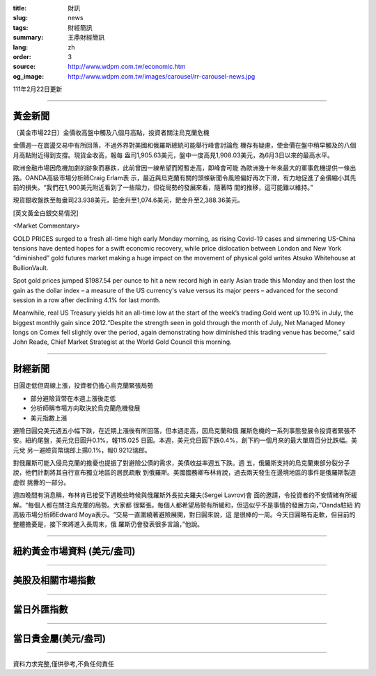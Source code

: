:title: 財訊
:slug: news
:tags: 財經簡訊
:summary: 王鼎財經簡訊
:lang: zh
:order: 3
:source: http://www.wdpm.com.tw/economic.htm
:og_image: http://www.wdpm.com.tw/images/carousel/rr-carousel-news.jpg

111年2月22日更新

----

黃金新聞
++++++++

〔黃金市場22日〕金價收高盤中觸及八個月高點，投資者關注烏克蘭危機

金價週一在震盪交易中有所回落，不過外界對美國和俄羅斯總統可能舉行峰會討論危
機存有疑慮，使金價在盤中稍早觸及的八個月高點附近得到支撐。現貨金收高，報每
盎司1,905.63美元，盤中一度高見1,908.03美元，為6月3日以來的最高水平。

歐洲金融市場因危機加劇的跡象而暴跌，此前曾因一線希望而短暫走高，即峰會可能
為歐洲幾十年來最大的軍事危機提供一條出路。OANDA高級市場分析師Craig Erlam表
示，最近與烏克蘭有關的頭條新聞令風險偏好再次下滑，有力地促進了金價縮小其先
前的損失。“我們在1,900美元附近看到了一些阻力，但從局勢的發展來看，隨著時
間的推移，這可能難以維持。”

現貨銀收盤跌至每盎司23.938美元，鉑金升至1,074.6美元，鈀金升至2,388.36美元。





[英文黃金白銀交易情況]

<Market Commentary>

GOLD PRICES surged to a fresh all-time high early Monday morning, as 
rising Covid-19 cases and simmering US-China tensions have dented hopes 
for a swift economic recovery, while price dislocation between London and 
New York “diminished” gold futures market making a huge impact on the 
movement of physical gold writes Atsuko Whitehouse at BullionVault.
 
Spot gold prices jumped $1987.54 per ounce to hit a new record high in 
early Asian trade this Monday and then lost the gain as the dollar 
index – a measure of the US currency's value versus its major 
peers – advanced for the second session in a row after declining 4.1% 
for last month.
 
Meanwhile, real US Treasury yields hit an all-time low at the start of 
the week’s trading.Gold went up 10.9% in July, the biggest monthly gain 
since 2012.“Despite the strength seen in gold through the month of July, 
Net Managed Money longs on Comex fell slightly over the period, again 
demonstrating how diminished this trading venue has become,” said John 
Reade, Chief Market Strategist at the World Gold Council this morning.

----

財經新聞
++++++++
日圓走低但周線上漲，投資者仍擔心烏克蘭緊張局勢

* 部分避險貨幣在本週上漲後走低
* 分析師稱市場方向取決於烏克蘭危機發展
* 美元指數上漲

避險日圓兌美元週五小幅下跌，在近期上漲後有所回落，但本週走高，因烏克蘭和俄
羅斯危機的一系列事態發展令投資者緊張不安。紐約尾盤，美元兌日圓升0.1%，報115.025
日圓。本週，美元兌日圓下跌0.4%，創下約一個月來的最大單周百分比跌幅。美元兌
另一避險貨幣瑞郎上揚0.1%，報0.9212瑞郎。

對俄羅斯可能入侵烏克蘭的擔憂也提振了對避險公債的需求，美債收益率週五下跌。週
五，俄羅斯支持的烏克蘭東部分裂分子說，他們計劃將其自行宣布獨立地區的居民疏散
到俄羅斯。美國國務卿布林肯說，過去兩天發生在邊境地區的事件是俄羅斯製造虛假
挑釁的一部分。

週四晚間有消息稱，布林肯已接受下週晚些時候與俄羅斯外長拉夫羅夫(Sergei Lavrov)會
面的邀請，令投資者的不安情緒有所緩解。“每個人都在關注烏克蘭的局勢。大家都
很緊張。每個人都希望局勢有所緩和，但這似乎不是事情的發展方向，”Oanda駐紐
約高級市場分析師Edward Moya表示。“交易一直圍繞著避險展開，對日圓來說，這
是很棒的一周。今天日圓略有走軟，但目前的整體擔憂是，接下來將進入長周末，俄
羅斯仍會發表很多言論，”他說。


         

----

紐約黃金市場資料 (美元/盎司)
++++++++++++++++++++++++++++

.. raw:: html

  <A HREF="http://www.kitco.com/connecting.html">
  <IMG SRC="http://www.kitconet.com/images/quotes_4b2.gif" BORDER="0" ALT="[Most Recent Quotes from www.kitco.com]">
  </A>

----

美股及相關市場指數
++++++++++++++++++

.. raw:: html

  <!-- TradingView Widget BEGIN -->
  <div class="tradingview-widget-container">
    <div class="tradingview-widget-container__widget"></div>
    <div class="tradingview-widget-copyright"><a href="https://tw.tradingview.com/markets/indices/" rel="noopener" target="_blank"><span class="blue-text">指數行情</span></a>由TradingView提供</div>
    <script type="text/javascript" src="https://s3.tradingview.com/external-embedding/embed-widget-market-quotes.js" async>
    {
    "title": "指數",
    "width": 770,
    "height": 450,
    "locale": "zh_TW",
    "symbolsGroups": [
      {
        "name": "美國和加拿大",
        "symbols": [
          {
            "name": "FOREXCOM:SPXUSD",
            "displayName": "標準普爾500"
          },
          {
            "name": "FOREXCOM:NSXUSD",
            "displayName": "納斯達克100指數"
          },
          {
            "name": "CME_MINI:ES1!",
            "displayName": "E-迷你 標普指數期貨"
          },
          {
            "name": "INDEX:DXY",
            "displayName": "美元指數"
          },
          {
            "name": "FOREXCOM:DJI",
            "displayName": "道瓊斯 30"
          }
        ]
      },
      {
        "name": "歐洲",
        "symbols": [
          {
            "name": "INDEX:SX5E",
            "displayName": "歐元藍籌50"
          },
          {
            "name": "FOREXCOM:UKXGBP",
            "displayName": "富時100"
          },
          {
            "name": "INDEX:DEU30",
            "displayName": "德國DAX指數"
          },
          {
            "name": "INDEX:CAC40",
            "displayName": "法國 CAC 40 指數"
          },
          {
            "name": "INDEX:SMI"
          }
        ]
      },
      {
        "name": "亞太",
        "symbols": [
          {
            "name": "INDEX:NKY",
            "displayName": "日經225"
          },
          {
            "name": "INDEX:HSI",
            "displayName": "恆生"
          },
          {
            "name": "BSE:SENSEX",
            "displayName": "印度孟買指數"
          },
          {
            "name": "BSE:BSE500"
          },
          {
            "name": "INDEX:KSIC",
            "displayName": "韓國Kospi綜合指數"
          }
        ]
      }
    ],
    "colorTheme": "light"
  }
    </script>
  </div>
  <!-- TradingView Widget END -->

----

當日外匯指數
++++++++++++

.. raw:: html

  <!-- TradingView Widget BEGIN -->
  <div class="tradingview-widget-container">
    <div class="tradingview-widget-container__widget"></div>
    <div class="tradingview-widget-copyright"><a href="https://tw.tradingview.com/markets/currencies/forex-cross-rates/" rel="noopener" target="_blank"><span class="blue-text">外匯匯率</span></a>由TradingView提供</div>
    <script type="text/javascript" src="https://s3.tradingview.com/external-embedding/embed-widget-forex-cross-rates.js" async>
    {
    "width": "100%",
    "height": "100%",
    "currencies": [
      "EUR",
      "USD",
      "JPY",
      "GBP",
      "CNY",
      "TWD"
    ],
    "isTransparent": false,
    "colorTheme": "light",
    "locale": "zh_TW"
  }
    </script>
  </div>
  <!-- TradingView Widget END -->

----

當日貴金屬(美元/盎司)
+++++++++++++++++++++

.. raw:: html 

  <A HREF="http://www.kitco.com/connecting.html">
  <IMG SRC="http://www.kitconet.com/images/quotes_7a.gif" BORDER="0" ALT="[Most Recent Quotes from www.kitco.com]">
  </A>

----

資料力求完整,僅供參考,不負任何責任
